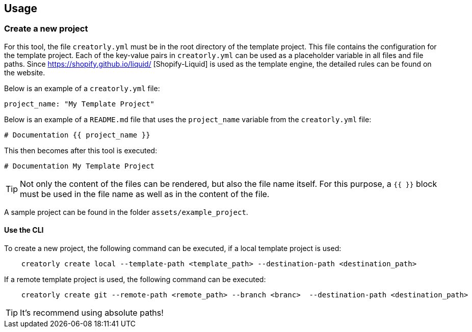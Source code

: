 ifdef::env-github[]
:tip-caption: :bulb:
:note-caption: :information_source:
:important-caption: :heavy_exclamation_mark:
:caution-caption: :fire:
:warning-caption: :warning:
endif::[]

== Usage

=== Create a new project

For this tool, the file `creatorly.yml` must be in the root directory of the template project. This file contains the configuration for the template project. Each of the key-value pairs in `creatorly.yml` can be used as a placeholder variable in all files and file paths. Since https://shopify.github.io/liquid/ [Shopify-Liquid] is used as the template engine, the detailed rules can be found on the website. 

Below is an example of a `creatorly.yml` file:

[source,yml]
----
project_name: "My Template Project"
----

Below is an example of a `README.md` file that uses the `project_name` variable from the `creatorly.yml` file:

[source,md]
----
# Documentation {{ project_name }}
----

This then becomes after this tool is executed:

[source,md]
----
# Documentation My Template Project
----

TIP: Not only the content of the files can be rendered, but also the file name itself. For this purpose, a `{{ }}` block must be used in the file name as well as in the content of the file.

A sample project can be found in the folder `assets/example_project`.

==== Use the CLI

To create a new project, the following command can be executed, if a local template project is used:

[source,bash]
----
    creatorly create local --template-path <template_path> --destination-path <destination_path>
----

If a remote template project is used, the following command can be executed:

[source,bash]
----
    creatorly create git --remote-path <remote_path> --branch <branc>  --destination-path <destination_path>
----

TIP: It's recommend using absolute paths!